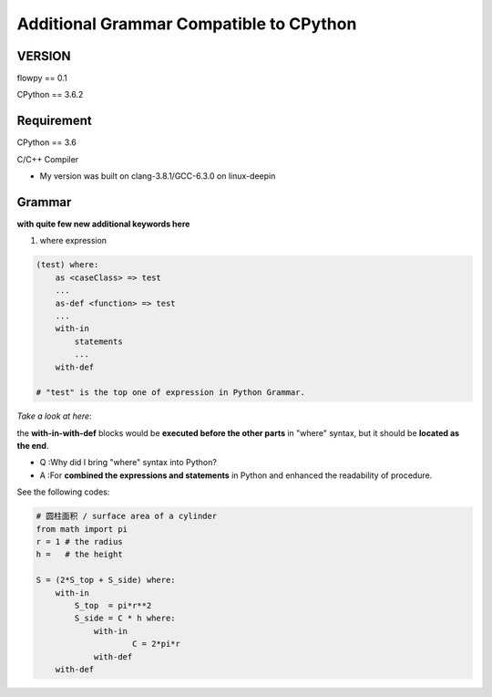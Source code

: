 

Additional Grammar Compatible to CPython 
==========================================

VERSION
----------
flowpy  == 0.1

CPython == 3.6.2


Requirement
------------
CPython == 3.6

C/C++ Compiler 

- My version was built on clang-3.8.1/GCC-6.3.0 on linux-deepin


Grammar
------------

**with quite few new additional keywords here**

1. where expression

.. code:: flowpy

    (test) where:
        as <caseClass> => test
        ...
        as-def <function> => test
        ...
        with-in
            statements
            ...
        with-def

    # "test" is the top one of expression in Python Grammar.

*Take a look at here*:

the **with-in-with-def** blocks would be **executed before the other parts** in "where" syntax, 
but it should be **located as the end**.

- Q :Why did I bring "where" syntax into Python?
- A :For **combined the expressions and statements** in Python and enhanced the readability of procedure. 

See the following codes:

.. code:: flowpy

    # 圆柱面积 / surface area of a cylinder 
    from math import pi
    r = 1 # the radius
    h =   # the height

    S = (2*S_top + S_side) where:
        with-in
            S_top  = pi*r**2
            S_side = C * h where:
                with-in
                        C = 2*pi*r
                with-def
        with-def
    








